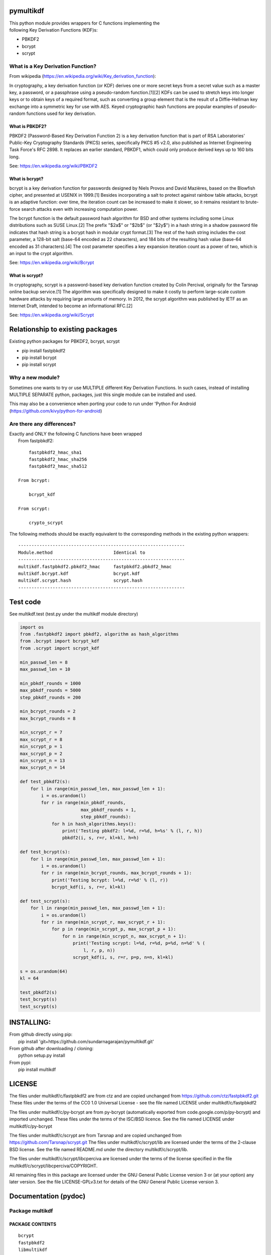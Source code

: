 pymultikdf
==========

| This python module provides wrappers for C functions implementing the
| following Key Derivation Functions (KDF)s:

-  PBKDF2
-  bcrypt
-  scrypt

What is a Key Derivation Function?
----------------------------------

From wikipedia (https://en.wikipedia.org/wiki/Key_derivation_function):

In cryptography, a key derivation function (or KDF) derives one or more
secret keys from a secret value such as a master key, a password, or a
passphrase using a pseudo-random function.[1][2] KDFs can be used to
stretch keys into longer keys or to obtain keys of a required format,
such as converting a group element that is the result of a
Diffie–Hellman key exchange into a symmetric key for use with AES. Keyed
cryptographic hash functions are popular examples of pseudo-random
functions used for key derivation.

What is PBKDF2?
~~~~~~~~~~~~~~~

PBKDF2 (Password-Based Key Derivation Function 2) is a key derivation
function that is part of RSA Laboratories' Public-Key Cryptography
Standards (PKCS) series, specifically PKCS #5 v2.0, also published as
Internet Engineering Task Force's RFC 2898. It replaces an earlier
standard, PBKDF1, which could only produce derived keys up to 160 bits
long.

See: https://en.wikipedia.org/wiki/PBKDF2

What is bcrypt?
~~~~~~~~~~~~~~~

bcrypt is a key derivation function for passwords designed by Niels
Provos and David Mazières, based on the Blowfish cipher, and presented
at USENIX in 1999.[1] Besides incorporating a salt to protect against
rainbow table attacks, bcrypt is an adaptive function: over time, the
iteration count can be increased to make it slower, so it remains
resistant to brute-force search attacks even with increasing computation
power.

The bcrypt function is the default password hash algorithm for BSD and
other systems including some Linux distributions such as SUSE Linux.[2]
The prefix "$2a$" or "$2b$" (or "$2y$") in a hash string in a shadow
password file indicates that hash string is a bcrypt hash in modular
crypt format.[3] The rest of the hash string includes the cost
parameter, a 128-bit salt (base-64 encoded as 22 characters), and 184
bits of the resulting hash value (base-64 encoded as 31 characters).[4]
The cost parameter specifies a key expansion iteration count as a power
of two, which is an input to the crypt algorithm.

See: https://en.wikipedia.org/wiki/Bcrypt

What is scrypt?
~~~~~~~~~~~~~~~

In cryptography, scrypt is a password-based key derivation function
created by Colin Percival, originally for the Tarsnap online backup
service.[1] The algorithm was specifically designed to make it costly to
perform large-scale custom hardware attacks by requiring large amounts
of memory. In 2012, the scrypt algorithm was published by IETF as an
Internet Draft, intended to become an informational RFC.[2]

See: https://en.wikipedia.org/wiki/Scrypt

Relationship to existing packages
=================================

Existing python packages for PBKDF2, bcrypt, scrypt

-  pip install fastpbkdf2
-  pip install bcrypt
-  pip install scrypt

Why a new module?
-----------------

Sometimes one wants to try or use MULTIPLE different Key Derivation
Functions. In such cases, instead of installing MULTIPLE SEPARATE
python, packages, just this single module can be installed and used.

This may also be a convenience when porting your code to run under
'Python For Android (https://github.com/kivy/python-for-android)

Are there any differences?
--------------------------

| Exactly and ONLY the following C functions have been wrapped
|  From fastpbkdf2:

::

            fastpbkdf2_hmac_sha1
            fastpbkdf2_hmac_sha256
            fastpbkdf2_hmac_sha512

        From bcrypt:

            bcrypt_kdf

        From scrypt:

            crypto_scrypt

The following methods should be exactly equivalent to the corresponding
methods in the existing python wrappers:

::

        ---------------------------------------------------------------
        Module.method                       Identical to
        ---------------------------------------------------------------
        multikdf.fastpbkdf2.pbkdf2_hmac     fastpbkdf2.pbkdf2_hmac
        multikdf.bcrypt.kdf                 bcrypt.kdf
        multikdf.scrypt.hash                scrypt.hash
        ---------------------------------------------------------------

Test code
=========

See multikdf.test (test.py under the multikdf module directory)

.. code:: python

        import os
        from .fastpbkdf2 import pbkdf2, algorithm as hash_algorithms
        from .bcrypt import bcrypt_kdf
        from .scrypt import scrypt_kdf

        min_passwd_len = 8
        max_passwd_len = 10

        min_pbkdf_rounds = 1000
        max_pbkdf_rounds = 5000
        step_pbkdf_rounds = 200

        min_bcrypt_rounds = 2
        max_bcrypt_rounds = 8

        min_scrypt_r = 7
        max_scrypt_r = 8
        min_scrypt_p = 1
        max_scrypt_p = 2
        min_scrypt_n = 13
        max_scrypt_n = 14

        def test_pbkdf2(s):
            for l in range(min_passwd_len, max_passwd_len + 1):
                i = os.urandom(l)
                for r in range(min_pbkdf_rounds,
                               max_pbkdf_rounds + 1,
                               step_pbkdf_rounds):
                    for h in hash_algorithms.keys():
                        print('Testing pbkdf2: l=%d, r=%d, h=%s' % (l, r, h))
                        pbkdf2(i, s, r=r, kl=kl, h=h)

        def test_bcrypt(s):
            for l in range(min_passwd_len, max_passwd_len + 1):
                i = os.urandom(l)
                for r in range(min_bcrypt_rounds, max_bcrypt_rounds + 1):
                    print('Testing bcrypt: l=%d, r=%d' % (l, r))
                    bcrypt_kdf(i, s, r=r, kl=kl)

        def test_scrypt(s):
            for l in range(min_passwd_len, max_passwd_len + 1):
                i = os.urandom(l)
                for r in range(min_scrypt_r, max_scrypt_r + 1):
                    for p in range(min_scrypt_p, max_scrypt_p + 1):
                        for n in range(min_scrypt_n, max_scrypt_n + 1):
                            print('Testing scrypt: l=%d, r=%d, p=%d, n=%d' % (
                                l, r, p, n))
                            scrypt_kdf(i, s, r=r, p=p, n=n, kl=kl)

        s = os.urandom(64)
        kl = 64

        test_pbkdf2(s)
        test_bcrypt(s)
        test_scrypt(s)

INSTALLING:
===========

| From github directly using pip:
|  pip install 'git+https://github.com/sundarnagarajan/pymultikdf.git'

| From github after downloading / cloning:
|  python setup.py install

| From pypi:
|  pip install multikdf

LICENSE
=======

The files under multikdf/c/fastpbkdf2 are from ctz and are copied
unchanged from https://github.com/ctz/fastpbkdf2.git These files under
the terms of the CC0 1.0 Universal License - see the file named LICENSE
under multikdf/c/fastpbkdf2

The files under multikdf/c/py-bcrypt are from py-bcrypt (automatically
exported from code.google.com/p/py-bcrypt) and imported unchanged. These
files under the terms of the ISC/BSD licence. See the file named LICENSE
under multikdf/c/py-bcrypt

The files under multikdf/c/scrypt are from Tarsnap and are copied
unchanged from https://github.com/Tarsnap/scrypt.git The files under
multikdf/c/scrypt/lib are licensed under the terms of the 2-clause BSD
license. See the file named README.md under the directory
multikdf/c/scrypt/lib.

The files under multikdf/c/scrypt/libcperciva are licensed under the
terms of the license specified in the file
multikdf/c/scrypt/libcperciva/COPYRIGHT.

All remaining files in this package are licensed under the GNU General
Public License version 3 or (at your option) any later version. See the
file LICENSE-GPLv3.txt for details of the GNU General Public License
version 3.

Documentation (pydoc)
=====================

Package multikdf
----------------

PACKAGE CONTENTS
~~~~~~~~~~~~~~~~

::

    bcrypt
    fastpbkdf2
    libmultikdf
    scrypt
    test

FUNCTIONS
~~~~~~~~~

::

    getbuf(l)

multikdf.fastpbkdf2
-------------------

FUNCTIONS
~~~~~~~~~

::

    pbkdf2(i, s, r=1000, kl=64, h='SHA512')
        i-->bytes: input data (password etc)
        s-->bytes: salt
        r-->int: rounds
        kl-->int: desired key length in bytes
        h-->str: hash function (name)
        
        Returns-->bytes:

    pbkdf2_hmac(h, i, s, r, kl=None)
        Should be identical to original fastpbkdf2.pbkdf2_hmac
        h-->str: hash function (name)
        i-->bytes: input data (password etc)
        s-->bytes: salt
        r-->int: rounds
        kl-->int: desired key length in bytes
        
        Returns-->bytes:

DATA
~~~~

::

    algorithm = {'sha1': None, 'sha256': None, 'sha512': None}

multikdf.bcrypt
---------------

FUNCTIONS
~~~~~~~~~

::

    bcrypt_kdf(i, s, r=10, kl=64)
        i-->bytes: input data (password etc)
        s-->bytes: salt (os.urandom)
        r-->int: rounds
        kl-->int: desired key length in bytes
        Returns-->bytes:
        
        (rounds * PerSec) = Machine-specific constant

    kdf(password, salt, desired_key_bytes, rounds)
        Should be identical to original bcrypt.kdf
        password-->bytes: input data (password etc)
        salt-->bytes: salt
        desired_key_bytes-->int: desired key length in bytes
        rounds-->int: rounds
        
        Returns-->bytes:

multikdf.scrypt
---------------

FUNCTIONS
~~~~~~~~~

::

    hash(i, s, N=16384, r=8, p=1, buflen=64)
        Should be identical to scrypt.hash
        i-->bytes: input data (password etc)
        s-->bytes: salt
        N-->int: General work factor. Should be a power of 2
                 if N < 2, it is set to 2. Defaults to 16384
        r-->int: Memory cost - defaults to 8
        p-->int: Compuation (parallelization) cost - defaults to 1
        buflen-->int: Desired key length in bytes
        Returns-->bytes:

    scrypt_kdf(i, s, r=8, p=1, n=14, kl=64)
        i-->bytes: input data (password etc)
        s-->bytes: salt (os.urandom)
        r-->int: Memory cost - defaults to 8
        p-->int: Compuation (parallelization) cost - defaults to 1
        n-->int: General work factor. passed to scrypt as 2^n
                 if n < 1, it is set to 1. Defaults to 14 (scrypt n=16384)
        Returns-->bytes:
        
        (r * p) should be < 2^30
        see pydoc scrypt.hash
        
        (2^n) * r * p * PerSec = Machine-specific constant


